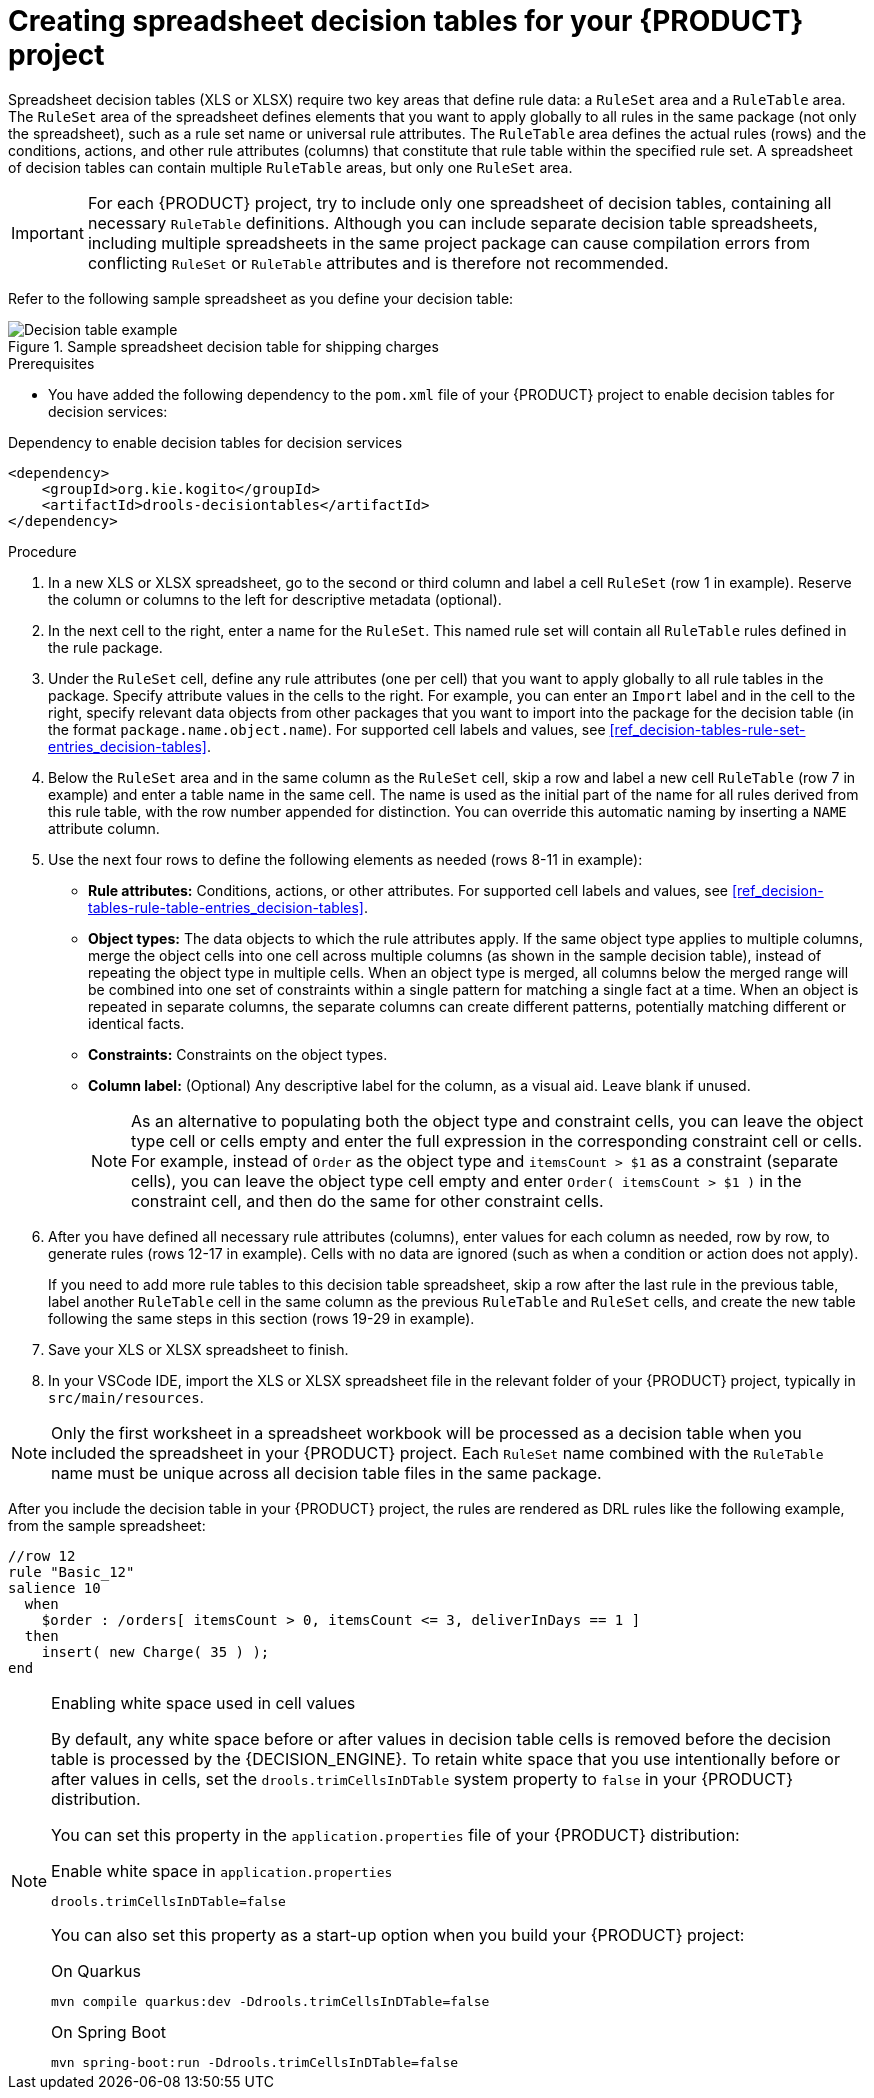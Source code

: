 [id='proc_decision-tables-creating_{context}']
= Creating spreadsheet decision tables for your {PRODUCT} project

Spreadsheet decision tables (XLS or XLSX) require two key areas that define rule data: a `RuleSet` area and a `RuleTable` area. The `RuleSet` area of the spreadsheet defines elements that you want to apply globally to all rules in the same package (not only the spreadsheet), such as a rule set name or universal rule attributes. The `RuleTable` area defines the actual rules (rows) and the conditions, actions, and other rule attributes (columns) that constitute that rule table within the specified rule set. A spreadsheet of decision tables can contain multiple `RuleTable` areas, but only one `RuleSet` area.

IMPORTANT: For each {PRODUCT} project, try to include only one spreadsheet of decision tables, containing all necessary `RuleTable` definitions. Although you can include separate decision table spreadsheets, including multiple spreadsheets in the same project package can cause compilation errors from conflicting `RuleSet` or `RuleTable` attributes and is therefore not recommended.

Refer to the following sample spreadsheet as you define your decision table:

.Sample spreadsheet decision table for shipping charges
image::kogito/decision-tables/decision-table-example-02.png[Decision table example]

.Prerequisites
* You have added the following dependency to the `pom.xml` file of your {PRODUCT} project to enable decision tables for decision services:

.Dependency to enable decision tables for decision services
----
<dependency>
    <groupId>org.kie.kogito</groupId>
    <artifactId>drools-decisiontables</artifactId>
</dependency>
----

.Procedure
. In a new XLS or XLSX spreadsheet, go to the second or third column and label a cell `RuleSet` (row 1 in example). Reserve the column or columns to the left for descriptive metadata (optional).
. In the next cell to the right, enter a name for the `RuleSet`. This named rule set will contain all `RuleTable` rules defined in the rule package.
. Under the `RuleSet` cell, define any rule attributes (one per cell) that you want to apply globally to all rule tables in the package. Specify attribute values in the cells to the right. For example, you can enter an `Import` label and in the cell to the right, specify relevant data objects from other packages that you want to import into the package for the decision table (in the format `package.name.object.name`). For supported cell labels and values, see xref:ref_decision-tables-rule-set-entries_decision-tables[].
. Below the `RuleSet` area and in the same column as the `RuleSet` cell, skip a row and label a new cell `RuleTable` (row 7 in example) and enter a table name in the same cell. The name is used as the initial part of the name for all rules derived from this rule table, with the row number appended for distinction. You can override this automatic naming by inserting a `NAME` attribute column.
. Use the next four rows to define the following elements as needed (rows 8-11 in example):
+
* *Rule attributes:* Conditions, actions, or other attributes. For supported cell labels and values, see xref:ref_decision-tables-rule-table-entries_decision-tables[].
* *Object types:* The data objects to which the rule attributes apply. If the same object type applies to multiple columns, merge the object cells into one cell across multiple columns (as shown in the sample decision table), instead of repeating the object type in multiple cells. When an object type is merged, all columns below the merged range will be combined into one set of constraints within a single pattern for matching a single fact at a time. When an object is repeated in separate columns, the separate columns can create different patterns, potentially matching different or identical facts.
* *Constraints:* Constraints on the object types.
* *Column label:* (Optional) Any descriptive label for the column, as a visual aid. Leave blank if unused.
+
NOTE: As an alternative to populating both the object type and constraint cells, you can leave the object type cell or cells empty and enter the full expression in the corresponding constraint cell or cells. For example, instead of `Order` as the object type and `itemsCount > $1` as a constraint (separate cells), you can leave the object type cell empty and enter `Order( itemsCount > $1 )` in the constraint cell, and then do the same for other constraint cells.

+
. After you have defined all necessary rule attributes (columns), enter values for each column as needed, row by row, to generate rules (rows 12-17 in example). Cells with no data are ignored (such as when a condition or action does not apply).
+
If you need to add more rule tables to this decision table spreadsheet, skip a row after the last rule in the previous table, label another `RuleTable` cell in the same column as the previous `RuleTable` and  `RuleSet` cells, and create the new table following the same steps in this section (rows 19-29 in example).
. Save your XLS or XLSX spreadsheet to finish.
. In your VSCode IDE, import the XLS or XLSX spreadsheet file in the relevant folder of your {PRODUCT} project, typically in `src/main/resources`.

NOTE: Only the first worksheet in a spreadsheet workbook will be processed as a decision table when you included the spreadsheet in your {PRODUCT} project. Each `RuleSet` name combined with the `RuleTable` name must be unique across all decision table files in the same package.

After you include the decision table in your {PRODUCT} project, the rules are rendered as DRL rules like the following example, from the sample spreadsheet:

----
//row 12
rule "Basic_12"
salience 10
  when
    $order : /orders[ itemsCount > 0, itemsCount <= 3, deliverInDays == 1 ]
  then
    insert( new Charge( 35 ) );
end
----

[NOTE]
.Enabling white space used in cell values
====
By default, any white space before or after values in decision table cells is removed before the decision table is processed by the {DECISION_ENGINE}. To retain white space that you use intentionally before or after values in cells, set the `drools.trimCellsInDTable` system property to `false` in your {PRODUCT} distribution.

//@comment we should verify this -- (evacchi, 2020-03-17)

You can set this property in the `application.properties` file of your {PRODUCT} distribution:

.Enable white space in `application.properties`
[source]
----
drools.trimCellsInDTable=false
----

You can also set this property as a start-up option when you build your {PRODUCT} project:

.On Quarkus
[source]
----
mvn compile quarkus:dev -Ddrools.trimCellsInDTable=false
----

.On Spring Boot
[source]
----
mvn spring-boot:run -Ddrools.trimCellsInDTable=false
----
====

